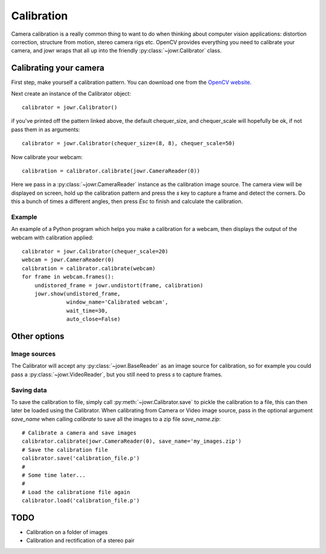 Calibration
===========

Camera calibration is a really common thing to want to do when thinking about
computer vision applications: distortion correction, structure from motion,
stereo camera rigs etc. OpenCV provides everything you need to calibrate your
camera, and jowr wraps that all up into the friendly
:py:class:`~jowr.Calibrator` class.

Calibrating your camera
-----------------------

First step, make yourself a calibration pattern. You can download one from the
`OpenCV website <http://docs.opencv.org/2.4/_downloads/pattern.png>`_.

Next create an instance of the Calibrator object::

    calibrator = jowr.Calibrator()

if you've printed off the pattern linked above, the default chequer_size, and
chequer_scale will hopefully be ok, if not pass them in as arguments::

    calibrator = jowr.Calibrator(chequer_size=(8, 8), chequer_scale=50)

Now calibrate your webcam::

    calibration = calibrator.calibrate(jowr.CameraReader(0))

Here we pass in a :py:class:`~jowr.CameraReader` instance as the calibration
image source. The camera view will be displayed on screen, hold up the
calibration pattern and press the `s` key to capture a frame and detect the
corners. Do this a bunch of times a different angles, then press `Esc` to
finish and calculate the calibration.

Example
^^^^^^^

An example of a Python program which helps you make a calibration for a webcam,
then displays the output of the webcam with calibration applied::

    calibrator = jowr.Calibrator(chequer_scale=20)
    webcam = jowr.CameraReader(0)
    calibration = calibrator.calibrate(webcam)
    for frame in webcam.frames():
        undistored_frame = jowr.undistort(frame, calibration)
        jowr.show(undistored_frame,
                  window_name='Calibrated webcam',
                  wait_time=30,
                  auto_close=False)

Other options
-------------

Image sources
^^^^^^^^^^^^^

The Calibrator will accept any :py:class:`~jowr.BaseReader` as an image source
for calibration, so for example you could pass a :py:class:`~jowr.VideoReader`,
but you still need to press *s* to capture frames.

Saving data
^^^^^^^^^^^

To save the calibration to file, simply call :py:meth:`~jowr.Calibrator.save` to
pickle the calibration to a file, this can then later be loaded using the
Calibrator. When calibrating from Camera or Video image source, pass in the
optional argument `save_name` when calling `calibrate` to save all the images
to a zip file `save_name.zip`::

    # Calibrate a camera and save images
    calibrator.calibrate(jowr.CameraReader(0), save_name='my_images.zip')
    # Save the calibration file
    calibrator.save('calibration_file.p')
    #
    # Some time later...
    #
    # Load the calibratione file again
    calibrator.load('calibration_file.p')


TODO
----

* Calibration on a folder of images
* Calibration and rectification of a stereo pair